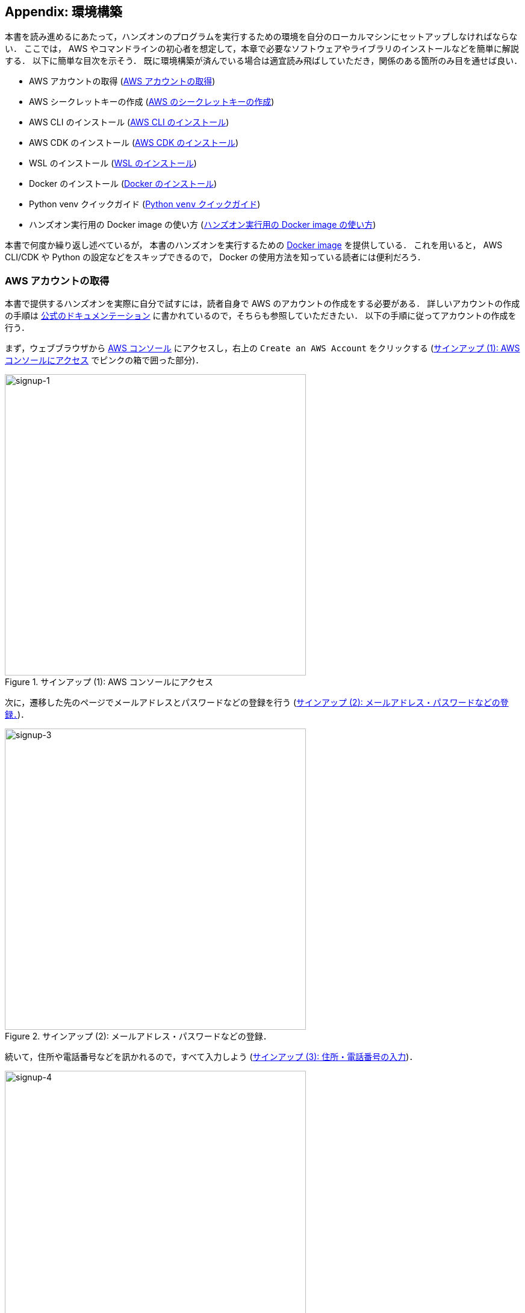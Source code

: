 [[sec:appendix_settingup]]
== Appendix: 環境構築

本書を読み進めるにあたって，ハンズオンのプログラムを実行するための環境を自分のローカルマシンにセットアップしなければならない．
ここでは， AWS やコマンドラインの初心者を想定して，本章で必要なソフトウェアやライブラリのインストールなどを簡単に解説する．
以下に簡単な目次を示そう．
既に環境構築が済んでいる場合は適宜読み飛ばしていただき，関係のある箇所のみ目を通せば良い．

* AWS アカウントの取得 (<<sec:create_aws_account>>)
* AWS シークレットキーの作成 (<<aws_secrets>>)
* AWS CLI のインストール (<<aws_cli_install>>)
* AWS CDK のインストール (<<aws_cdk_install>>)
* WSL のインストール (<<sec:install_wsl>>)
* Docker のインストール (<<sec:install_docker>>)
* Python venv クイックガイド (<<venv_quick_guide>>)
* ハンズオン実行用の Docker image の使い方 (<<sec_handson_docker>>)

本書で何度か繰り返し述べているが，
本書のハンズオンを実行するための
https://hub.docker.com/repository/docker/tomomano/labc[Docker image]
を提供している．
これを用いると， AWS CLI/CDK や Python の設定などをスキップできるので， Docker の使用方法を知っている読者には便利だろう．

[[sec:create_aws_account]]
=== AWS アカウントの取得

本書で提供するハンズオンを実際に自分で試すには，読者自身で AWS のアカウントの作成をする必要がある．
詳しいアカウントの作成の手順は https://aws.amazon.com/jp/register-flow/[公式のドキュメンテーション] に書かれているので，そちらも参照していただきたい．
以下の手順に従ってアカウントの作成を行う．

まず，ウェブブラウザから https://aws.amazon.com/console/[AWS コンソール] にアクセスし，右上の `Create an AWS Account` をクリックする
(<<fig:aws-signup-1>> でピンクの箱で囲った部分)．

[[fig:aws-signup-1]]
.サインアップ (1): AWS コンソールにアクセス
image::imgs/signup-1.png[signup-1, 500, align="center"]

次に，遷移した先のページでメールアドレスとパスワードなどの登録を行う (<<fig:aws-signup-3>>)．

[[fig:aws-signup-3]]
.サインアップ (2): メールアドレス・パスワードなどの登録．
image::imgs/signup-3.png[signup-3, 500, align="center"]

続いて，住所や電話番号などを訊かれるので，すべて入力しよう (<<fig:aws-signup-4>>)．

[[fig:aws-signup-4]]
.サインアップ (3): 住所・電話番号の入力
image::imgs/signup-4.png[signup-4, 500, align="center"]

次に，クレジットカードの情報の登録を求められる (<<fig:aws-signup-5>>)．
個人で AWS を利用する場合は，利用料金の請求はクレジットカードを経由して行われる．
クレジットカードの登録なしには AWS を使い始めることはできないことに注意．

[[fig:aws-signup-5]]
.サインアップ (4): クレジットカードの登録
image::imgs/signup-5.png[signup-5, 500, align="center"]

次の画面では，携帯電話の SMS またはボイスメッセージを利用した本人確認が求められる (<<fig:aws-signup-6>>)．
希望の認証方法を選択し，自分の携帯電話番号を入力しよう．

[[fig:aws-signup-6]]
.サインアップ (5): 携帯電話による本人確認
image::imgs/signup-6.png[signup-6, 500, align="center"]

無事に本人確認が完了すると，最後にサポートプランの選択を求められる (<<fig:aws-signup-8>>)．
無料の Basic support を選択しておけば問題ない．

[[fig:aws-signup-8]]
.サインアップ (6): サポートプランの選択
image::imgs/signup-8.png[signup-8, 500, align="center"]

以上のステップにより，アカウントの作成が完了する (<<fig:aws-signup-9>>)．
早速ログインをして， AWS コンソールにアクセスできるか確認しておこう．

[[fig:aws-signup-9]]
.サインアップ (7): アカウントの作成が完了した
image::imgs/signup-9.png[signup-9, 500, align="center"]

[[aws_secrets]]
=== AWS のシークレットキーの作成

AWS シークレットキーとは， AWS CLI や AWS CDK から AWS の API を操作するときに，ユーザー認証を行うための鍵のことである．
AWS CLI/CDK を使うには，最初にシークレットキーを発行する必要がある．
AWS シークレットキーの詳細は https://docs.aws.amazon.com/general/latest/gr/aws-sec-cred-types.html[公式ドキュメンテーション] を参照．

. AWS コンソールにログインする．
. 画面右上のアカウント名をクリックし，表示されるプルダウンメニューから "My Security Credentials" を選択 (<<fig:aws_secret_key_1>>)
. "Access keys for CLI, SDK, & API access" の下にある "Create accesss key" のボタンをクリックする (<<fig:aws_secret_key_2>>)
. 表示された Access key ID, Secret access key を記録しておく (画面を閉じると以降は表示されない)．
. 鍵を忘れてしまった場合などは，同じ手順で再発行が可能である．
. 発行したシークレットキーは， `~/.aws/credentials` のファイルに書き込むか，環境変数に設定するなどして使う (詳しくは <<aws_cli_install>>)．

[[fig:aws_secret_key_1]]
.AWS シークレットキーの発行1
image::imgs/aws_secret_key_1.png[aws_secret_key_1, 400, align="center"]

[[fig:aws_secret_key_2]]
.AWS シークレットキーの発行2
image::imgs/aws_secret_key_2.png[aws_secret_key_2, 700, align="center"]

[WARNING]
====
**AWS Educate Starter Account** を用いている場合は，次の手順でシークレットキーを確認する．

- AWS Educate のコンソール画面から， `vocareum` のコンソールに移動する (<<fig:vocareum_console>>)．
- `Account Details` をクリックし，続いて `AWS CLI: Show` をクリックする．
- `aws_access_key_id`, `aws_secret_access_key`, `aws_session_token` が表示される (<<fig:vocareum_secret>>)．
ここで表示された内容を `~/.aws/credentials` にコピーする (<<aws_cli_install>> 参照)．
`aws_session_token` の箇所も漏らさずコピーすること．
- 続いて， `~/.aws/config` というファイルを用意し，次の内容を書き込む．
現時点では AWS Starter Account は `us-east-1` リージョンでしか利用できないためである．
[source, bash]
----
[default]
region = us-east-1
output = json
----
- 上記の説明ではプロファイル名が `default` となっていたが，これは自分の好きな名前に変更してもよい．
`default` 以外の名前を使用する場合は，コマンドを実行するときにプロファイル名を指定する必要がある (詳しくは <<aws_cli_install>>)．

[[fig:vocareum_console]]
.vocareum コンソール
image::imgs/vocareum_console.png[vocareum console, 700, align="center"]

[[fig:vocareum_secret]]
.vocareum から AWS シークレットキーの発行
image::imgs/vocareum_secret.png[vocareum secret, 700, align="center"]
====

[[aws_cli_install]]
=== AWS CLI のインストール

読者のために，執筆時点におけるインストールの手順 (Linux 向け) を簡単に記述する．
将来のバージョンでは変更される可能性があるので，常に https://docs.aws.amazon.com/cli/latest/userguide/install-cliv2.html[公式のドキュメンテーション] で最新の情報をチェックすることを忘れずに．

[source, bash]
----
$ curl "https://awscli.amazonaws.com/awscli-exe-linux-x86_64.zip" -o "awscliv2.zip"
$ unzip awscliv2.zip
$ sudo ./aws/install
----

インストールできたか確認するため，次のコマンドを打ってバージョン情報が出力されることを確認する．

[source, bash]
----
$ aws --version
----

インストールができたら，次のコマンドにより初期設定を行う
(https://docs.aws.amazon.com/cli/latest/userguide/cli-chap-configure.html[参照])．

[source, bash]
----
$ aws configure
----

コマンドを実行すると， `AWS Access Key ID`, `AWS Secret Access Key` を入力するよう指示される．
シークレットキーの発行については <<aws_secrets>> を参照．
コマンドは加えて，`Default region name` を訊いてくる．
ここには自分の好きな地域 (例えば `ap-northeast-1` =東京リージョン) を指定すればよい．
最後の `Default output format` は `json` としておくとよい．

このコマンドを完了すると， `~/.aws/credentials` と `~/.aws/config` という名前のファイルが生成されているはずである．
念のため， `cat` コマンドを使って中身を確認してみるとよい．

[source, bash]
----
$ cat ~/.aws/credentials
[default]
aws_access_key_id = XXXXXXXXXXXXXXXXXX
aws_secret_access_key = YYYYYYYYYYYYYYYYYYY

$ cat ~/.aws/config
[default]
region = ap-northeast-1
output = json
----

`~/.aws/credentials` には認証鍵の情報が， `~/.aws/config` には AWS CLI の設定が記録されている．

デフォルトでは， `[default]` という名前でプロファイルが保存される．
いくつかのプロファイルを使い分けたければ， default の例に従って，たとえば `[myprofile]` などという名前でプロファイルを追加すればよい．

AWS CLI でコマンドを打つときに，プロファイルを使い分けるには，

[source, bash]
----
$ aws s3 ls --profile myprofile
----

のように， `--profile` というオプションをつけてコマンドを実行する．

いちいち `--profile` オプションをつけるのが面倒だと感じる場合は， `AWS_PROFILE` という環境変数を設定するとよい．

[source, bash]
----
$ export AWS_PROFILE=myprofile
----

あるいは，認証情報などを環境変数に設定するテクニックもある．

[source, bash]
----
export AWS_ACCESS_KEY_ID=XXXXXX
export AWS_SECRET_ACCESS_KEY=YYYYYY
export AWS_DEFAULT_REGION=ap-northeast-1
----

これらの環境変数は， `~/.aws/credentials` よりも高い優先度をもつので，環境変数が設定されていればそちらの情報が使用される
(https://docs.aws.amazon.com/cli/latest/userguide/cli-chap-configure.html[参照])．

[WARNING]
====
**AWS Educate Starter Account** は `us-east-1` のリージョンのみ利用可能である (執筆時点での情報)．
よって， AWS Educate Starter Account を使用している場合は， default region を `us-east-1` に設定する必要がある．
====

[[aws_cdk_install]]
=== AWS CDK のインストール

読者のために，執筆時点におけるインストールの手順 (Linux 向け) を簡単に記述する．
将来のバージョンでは変更される可能性があるので，常に https://docs.aws.amazon.com/cdk/latest/guide/getting_started.html[公式のドキュメンテーション] で最新の情報をチェックすることを忘れずに．

Node.js がインストールされていれば，基本的に次のコマンドを実行すればよい．

[source, bash]
----
$ sudo npm install -g aws-cdk
----

[NOTE]
====
本書のハンズオンはAWS CDK version 1.100.0 で開発した．
CDK は開発途上のライブラリなので，将来的にAPIが変更される可能性がある．
APIの変更によりエラーが生じた場合は， version 1.100.0 を使用することを推奨する．

[source, bash]
----
$ npm install -g aws-cdk@1.100
----
====

インストールできたか確認するため，次のコマンドを打って正しくバージョンが表示されることを確認する．

[source, bash]
----
$ cdk --version
----

インストールができたら，次のコマンドによりAWS側の初期設定を行う．
これは一度実行すればOK．

[source, bash]
----
$ cdk bootstrap
----

[NOTE]
====
`cdk bootstrap` を実行するときは，AWSの認証情報とリージョンが正しく設定されていることを確認する．
デフォルトでは `~/.aws/config` にあるデフォルトのプロファイルが使用される．
デフォルト以外のプロファイルを用いるときは <<aws_cli_install>> で紹介したテクニックを使って切り替える．
====

[NOTE]
====
AWS CDK の認証情報の設定は AWS CLI と基本的に同じである．詳しくは <<aws_cli_install>> を参照．
====


[[sec:install_wsl]]
=== WSL のインストール

本書のハンズオンではコマンドラインから AWS CLI のコマンドを実行したり， Python で書かれたプログラムを実行する．
コマンドは基本的に UNIX のターミナルを想定して書かれている．
Linux や Mac のユーザーは OS に標準搭載されているターミナルを用いれば良い．
Windows を利用している読者は，
https://docs.microsoft.com/en-us/windows/wsl/[Windows Subsystem for Linux (WSL)]
を利用することで，仮想の Linux 環境を構築することを推奨する．
https://www.cygwin.com/[Cygwin]
などのほかの Linux をエミュレートするツールでも構わないが，本書のプログラムは WSL でのみ動作確認を行っている．

WSL とは， Windows の OS 上で Linux の仮想環境を起動するための，マイクロソフト社が公式で提供しているソフトウェアである．
Ubuntu など希望の Linux distribution が選択でき，基本的にすべての Linux 向けに作られたプログラム・ソフトウェアを使用することができる．

執筆時点では
https://docs.microsoft.com/en-us/windows/wsl/compare-versions#whats-new-in-wsl-2[WSL 2]
が最新版として提供されているので，以下では WSL 2 のインストール手順を簡単に説明する．
細かな詳細などは，
https://docs.microsoft.com/en-us/windows/wsl/install-win10[公式ドキュメンテーション]
を参照のこと．

前提として，使用される OS は Windows 10 (Pro または Home エディション) でなければならない．
さらに，使用している Windows 10のバージョンがWSLに対応するバージョンであるかを確認する．
X64 のシステムでは Version 1903, Build 18362 以上でなければならない．
バージョンが対応していない場合は、 Windows のアップデートを行う．

まず最初に， Administrator 権限で PowerShell を起動する (<<fig:powershell>>)．
左下の Windows メニューの検索バーに `powershell` と入力すると， PowerShell のプログラムが見つかるはずである，
これを右クリックし、 `Run as administrator` を選択し起動する．

[[fig:powershell]]
.管理者権限での PowerShell の起動
image::imgs/wsl/powershell.png[powershell, 500, align="center"]

PowerShell が起動したら、次のコマンドを実行する．

[source, bash]
----
dism.exe /online /enable-feature /featurename:Microsoft-Windows-Subsystem-Linux /all /norestart
----

実行して、“The operation completed successfully.” と出力されるのを確認する．
これで WSL が enable される．

次に，先ほどと同じ Administrator 権限で開いた PowerShell で次のコマンドを実行する。

[source, bash]
----
dism.exe /online /enable-feature /featurename:VirtualMachinePlatform /all /norestart
----

実行して， “The operation completed successfully.” と出力されるのを確認する．
これが確認出来たら、一度コンピュータを再起動する．

続いて， Linux kernel update package を次のリンクからダウンロードする．
https://wslstorestorage.blob.core.windows.net/wslblob/wsl_update_x64.msi

ダウンロードしたファイルをダブルクリックして実行する．
ダイアローグに従ってインストールを完了させる．

そうしたら，再び PowerShell を開き次のコマンドを実行する。

[source, bash]
----
wsl --set-default-version 2
----

最後に、自分の好みの Linux distribution をインストールする．
ここでは Ubuntu 20.04 をインストールしよう．

Microsoft store のアプリを起動し，検索バーに `Ubuntu` と入力する．
Ubuntu 20.04 LTS という項目が見つかるはずなので，それを開き， “Get” ボタンをクリックする (<<fig:microsoft_store>>)．
しばらく待つと， Ubuntu 20.04 のインストールが完了する．

[[fig:microsoft_store]]
.Microsoft store から Ubuntu 20.04 をインストール
image::imgs/wsl/microsoft_store.png[microsoft_store, 500, align="center"]

Ubuntu 20.04 を初回に起動すると，初期設定が自動で開始され，数分待つことになる．
初期設定が終わると，ユーザー名・パスワードを設定するようプロンプトが出るので，プロンプトに従い入力する．

これで WSL2 のインストールが完了した．
早速 WSL2 を起動してみよう．
左下の Windows メニューの検索バーに `Ubuntu` と入力すると， Ubuntu 20.04 のプログラムが見つかるはずである (<<fig:ubuntu>>)．
クリックして起動しよう．

[[fig:ubuntu]]
.Ubuntu 20.04 の起動
image::imgs/wsl/ubuntu2004.png[ubuntu2004, 500, align="center"]

すると，ターミナルの黒い画面が立ち上がるだろう (<<fig:wsl_window>>)．
`ls`, `top` などのコマンドを打ってみて， WSL がきちんと動作していることを確認しよう．

[[fig:wsl_window]]
.WSL の起動画面
image::imgs/wsl/wsl_window.png[wsl_window, 500, align="center"]

オプションとして，
https://docs.microsoft.com/en-us/windows/terminal/get-started[Windows Terminal]
というマイクロソフトから提供されているツールを使うと，より快適に WSL を使用することができる．
興味のある読者はこちらのインストールも推奨する．

[[sec:install_docker]]
=== Docker のインストール

Docker のインストールの方法は OS によって異なる．

Mac ユーザーは， Docker Desktop をインストールする．
インストールの方法は，
https://docs.docker.com/docker-for-mac/install/[Docker のウェブサイト]
から， Mac 版の Docker Desktop をダウンロードし，ダウンロードされたファイルをダブルクリックし， `Applications` のフォルダーにドラッグするだけで良い．
詳細は
https://docs.docker.com/docker-for-mac/install/[公式ドキュメンテーション]
を参照のこと．

Windows ユーザーは， WSL に Docker をインストールすることを推奨する．
その場合，インストールの手順は Linux のものと基本的に同一である．

Linux ユーザー (特に Ubuntu ユーザー) については，インストールの方法はいくつかのアプローチがある．
https://docs.docker.com/engine/install/ubuntu/[公式ドキュメンテーション]
にいくつかのインストールの方法が示されているので，詳しい情報はそちらを参照いただきたい．

最も簡単な方法は， Docker が公式で提供しているインストールスクリプトを用いる方法である．
この場合，次のコマンドを実行することで Docker がインストールされる．

[source, bash]
----
$ curl -fsSL https://get.docker.com -o get-docker.sh
$ sudo sh get-docker.sh
----

デフォルトのインストールでは， root ユーザーのみが `docker` コマンドを使用できる設定になっている．
従って，コマンドには毎回 `sudo` を付け加える必要がある．
これが面倒だと感じる場合は，次のステップにより，使用するユーザーを `docker` というグループに追加する (詳細は
https://docs.docker.com/engine/install/linux-postinstall/#manage-docker-as-a-non-root-user[公式ドキュメンテーション "Post-installation steps for Linux"]
を参照)．

まず最初に， `docker` という名前にグループを追加する．
インストールによっては，既に `docker` グループが作れらている場合もある．

[source, bash]
----
$ sudo groupadd docker
----

次に，現在使用しているユーザーを `docker` グループに加える．

[source, bash]
----
$ sudo usermod -aG docker $USER
----

ここまでできたら，一度ログアウトし，再度ログインする．
これによって，グループの変更がターミナルのセッションに反映される．

設定が正しくできているかを確認するため，次のコマンドを実行してみる．

[source, bash]
----
$ docker run hello-world
----

`sudo` なしでコンテナが実行できたならば，設定は完了である．


[[venv_quick_guide]]
=== Python `venv` クイックガイド

他人からもらったプログラムで， numpy や scipy のバージョンが違う！などの理由で，プログラムが動かない，という経験をしたことがある人は多いのではないだろうか．
もし，自分の計算機の中に一つしか Python 環境がないとすると，プロジェクトを切り替えるごとに正しいバージョンをインストールし直さなければならず，これは大変な手間である．

コードのシェアをよりスムーズにするためには，ライブラリのバージョンはプロジェクトごとに管理されるべきである．
それを可能にするのが Python 仮想環境とよばれるツールであり， https://docs.python.org/3/tutorial/venv.html[venv], https://github.com/pyenv/pyenv[pyenv], https://docs.conda.io/en/latest/[conda] などがよく使われる．

そのなかでも， `venv` は Python に標準搭載されているのでとても便利である．
`pyenv` や `conda` は，別途インストールの必要があるが，それぞれの長所もある．

`venv` を使って仮想環境を作成するには，

[source, bash]
----
$ python -m venv .env
----

と実行する．
これにより `.env/` というディレクトリが作られ，このディレクトリに依存するライブラリが保存されることになる．

この新たな仮想環境を起動するには

[source, bash]
----
$ source .env/bin/activate
----

と実行する．

シェルのプロンプトに `(.env)` という文字が追加されていることを確認しよう (<<fig_venv_prompt>>)．
これが， "いまあなたは venv の中にいますよ" というしるしになる．

[[fig_venv_prompt]]
.venv を起動したときのプロンプト
image::imgs/venv_shell.png[venv shell, 500, align="center"]

仮想環境を起動すると，それ以降実行する `pip` コマンドは， `.env/` 以下にインストールされる．このようにして，プロジェクトごとに使うライブラリのバージョンを切り分けることができる．

Python では `requirements.txt` というファイルに依存ライブラリを記述するのが一般的な慣例である．他人からもらったプログラムに， `requirements.txt` が定義されていれば，

[source, bash]
----
$ pip install -r requirements.txt
----

と実行することで，必要なライブラリをインストールし，瞬時に Python 環境を再現することができる．

[NOTE]
====
venv による仮想環境を保存するディレクトリの名前は任意に選べることができるが， `.env` という名前を用いるのが一般的である．
====

[[sec_handson_docker]]
=== ハンズオン実行用の Docker image の使い方

ハンズオンを実行するために必要な， Node.js, Python, AWS CDK などがインストールされた Docker image を用意した．
これを使用することで，自分のローカルマシンに諸々をインストールする必要なく，すぐにハンズオンのコードが実行できる．

[WARNING]
====
ハンズオンのいくつかのコマンドは Docker の外 = ローカルマシンのリアル環境で実行されなければならない．
それらについてはハンズオンの該当箇所に注意書きとして記してある．
====

Docker Image は https://hub.docker.com/repository/docker/tomomano/labc[Docker Hub] においてある．
Docker Image のビルドファイルは GitHub の
https://github.com/tomomano/learn-aws-by-coding/blob/main/docker/Dockerfile[/docker/Dockerfile]
にある．

次のコマンドで container を起動する．

[source, bash]
----
$ docker run -it tomomano/labc:latest
----

初回にコマンドを実行したときのみ， image が Docker Hub からダウンロード (pull) される．
二回目以降はローカルにダウンロードされた image が使用される．

container が起動すると，次のようなインタラクティブシェルが表示されるはずである (起動時に `-it` のオプションをつけたのがポイントである)．

[source]
----
root@aws-handson:~$
----

この状態で `ls` コマンドを打つと， `handson/` というディレクトリがあるはずである．
ここに `cd` する．

[souce, bash]
----
$ cd handson
----

すると，各ハンズオンごとのディレクトリが見つかるはずである．

あとは，ハンズオンごとにディレクトリを移動し，ハンズオンごとの virtualenv を作成し，スタックのデプロイを行えばよい (<<sec_handson_ec2_run>> など参照)．
ハンズオンごとに使用する依存ライブラリが異なるので，それぞれのハンズオンごとに virtualenv を作成するという設計になっている．

AWS の認証情報を設定することも忘れずに．
<<aws_cli_install>> で記述したように， `AWS_ACCESS_KEY_ID` などの環境変数を設定するのが簡単な方法である．
あるいは，**ローカルマシンの** `~/.aws/credentials` に認証情報が書き込まれているなら，このディレクトリを container に**マウント**することで，同じ認証ファイルを container 内部から参照することが可能である．
この選択肢を取る場合は，次のコマンドで container を起動する．

[source, bash]
----
$ docker run -it -v ~/.aws:/root/.aws:ro tomomano/labc:latest
----

これにより，ローカルマシンの `~/.aws` を container の `/root/.aws` にマウントすることができる．
最後の `:ro` は read-only を意味する．
大切な認証ファイルが誤って書き換えられてしまわないように， read-only のフラグをつけることをおすすめする．

[TIP]
====
`/root/` が container 環境におけるホームディレクトリである．
ここで紹介した認証ファイルをマウントするテクニックは， SSH 鍵を container に渡すときなどにも使える．
====

